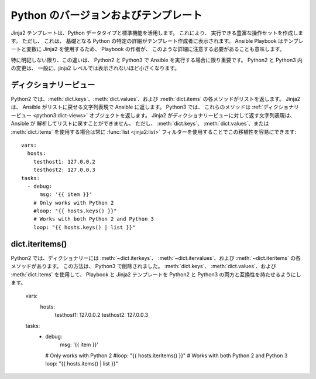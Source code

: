 .. _pb-py-compat:

Python のバージョンおよびテンプレート
=============================

Jinja2 テンプレートは、Python データタイプと標準機能を活用します。 これにより、
実行できる豊富な操作セットを作成します。 ただし、
これは、
基礎となる Python の特定の詳細がテンプレート作成者に表示されます。 Ansible Playbook はテンプレートと変数に Jinja2 を使用するため、
Playbook の作者が、
このような詳細に注意する必要があることも意味します。

特に明記しない限り、この違いは、
Python2 と Python3 で Ansible を実行する場合に限り重要です。 Python2 と Python3 内の変更は、
一般に、jinja2 レベルでは表示されないほど小さくなります。

.. _pb-py-compat-dict-views:

ディクショナリービュー
----------------

Python2 では、:meth:`dict.keys`、:meth:`dict.values`、および :meth:`dict.items` 
の各メソッドがリストを返します。 Jinja2 は、
Ansible がリストに戻せる文字列表現で Ansible に返します。 Python3 では、
これらのメソッドは :ref:`ディクショナリービュー <python3:dict-views>` オブジェクトを返します。 Jinja2 がディクショナリービューに対して返す文字列表現は、
Ansible が
解析してリストに戻すことができません。 ただし、
:meth:`dict.keys`、
:meth:`dict.values`、または :meth:`dict.items` を使用する場合は常に :func:`list <jinja2:list>` フィルターを使用することでこの移植性を容易にできます::

    vars:
      hosts:
        testhost1: 127.0.0.2
        testhost2: 127.0.0.3
    tasks:
      - debug:
          msg: '{{ item }}'
        # Only works with Python 2
        #loop: "{{ hosts.keys() }}"
        # Works with both Python 2 and Python 3
        loop: "{{ hosts.keys() | list }}"
    
.. _pb-py-compat-iteritems:

dict.iteritems()
----------------

Python2 では、ディクショナリーには :meth:`~dict.iterkeys`、
:meth:`~dict.itervalues`、および :meth:`~dict.iteritems` の各メソッドがあります。 この方法は、
Python3 で削除されました。 :meth:`dict.keys`、
:meth:`dict.values`、および :meth:`dict.items` を使用して、
Playbook と Jinja2 テンプレートを Python2 と Python3 の両方と互換性を持たせるようにします。

    vars:
      hosts:
        testhost1: 127.0.0.2
        testhost2: 127.0.0.3
    tasks:
      - debug:
          msg: '{{ item }}'
        # Only works with Python 2
        #loop: "{{ hosts.iteritems() }}"
        # Works with both Python 2 and Python 3
        loop: "{{ hosts.items() | list }}"
    
.. seealso::
    * ここで、
      :func:`list filter<jinja2:list>` が必要な理由は、
      :ref:`pb-py-compat-dict-views` エントリーを参照してください。
